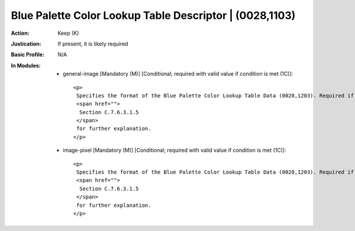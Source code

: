 --------------------------------------------------------
Blue Palette Color Lookup Table Descriptor | (0028,1103)
--------------------------------------------------------
:Action: Keep (K)
:Justication: If present, it is likely required
:Basic Profile: N/A
:In Modules:
   - general-image [Mandatory (M)] [Conditional; required with valid value if condition is met (1C)]::

       <p>
        Specifies the format of the Blue Palette Color Lookup Table Data (0028,1203). Required if Photometric Interpretation (0028,0004) has a Value of PALETTE COLOR or Pixel Presentation (0008,9205) at the image level equals COLOR or MIXED. See
        <span href="">
         Section C.7.6.3.1.5
        </span>
        for further explanation.
       </p>

   - image-pixel [Mandatory (M)] [Conditional; required with valid value if condition is met (1C)]::

       <p>
        Specifies the format of the Blue Palette Color Lookup Table Data (0028,1203). Required if Photometric Interpretation (0028,0004) has a Value of PALETTE COLOR or Pixel Presentation (0008,9205) at the image level equals COLOR or MIXED. See
        <span href="">
         Section C.7.6.3.1.5
        </span>
        for further explanation.
       </p>
